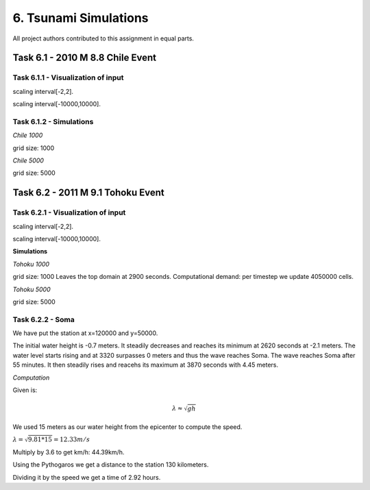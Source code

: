 6. Tsunami Simulations
*************************************

All project authors contributed to this assignment in equal parts.

Task 6.1 - 2010 M 8.8 Chile Event
=====================================

Task 6.1.1 - Visualization of input
-------------------------------------------


..  image:: ../../_static/assets/task_6-1-1_chile_dis.png

scaling interval[-2,2].

..  image:: ../../_static/assets/task_6-1-1_chile_bath.png

scaling interval[-10000,10000].

   
Task 6.1.2 - Simulations
-------------------------------------------

`Chile 1000` 

.. raw:: html

    <video width="100%" height="auto" controls>
      <source src="../../_static/assets/task_6-1-1_chile_1000.mp4" type="video/mp4">
    </video> 

grid size: 1000

`Chile 5000` 

.. raw:: html

    <video width="100%" height="auto" controls>
      <source src="../../_static/assets/task_6-1-1_chile_5000.mp4" type="video/mp4">
    </video> 

grid size: 5000


Task 6.2 - 2011 M 9.1 Tohoku Event
=====================================

Task 6.2.1 - Visualization of input
-------------------------------------------

..  image:: ../../_static/assets/task_6-2-1_tohoku_dis.png

scaling interval[-2,2].


..  image:: ../../_static/assets/task_6-2-1_tohoku_bath.png

scaling interval[-10000,10000].

**Simulations**

`Tohoku 1000` 

.. raw:: html

    <video width="100%" height="auto" controls>
      <source src="../../_static/assets/task_6-2-1_tohoku_1000.mp4" type="video/mp4">
    </video> 

grid size: 1000
Leaves the top domain at 2900 seconds. 
Computational demand: per timestep we update 4050000 cells.


`Tohoku 5000`

.. raw:: html

    <video width="100%" height="auto" controls>
      <source src="../../_static/assets/task_6-2-1_tohoku_5000.mp4" type="video/mp4">
    </video> 

grid size: 5000


Task 6.2.2 - Soma
-------------------------------------------

We have put the station at x=120000 and y=50000.

The initial water height is -0.7  meters.
It steadily decreases and reaches its minimum at 2620 seconds at -2.1 meters.
The water level starts rising and at 3320 surpasses 0 meters and thus the wave reaches Soma.
The wave reaches Soma after 55 minutes.
It then steadily rises and reacehs its maximum at 3870 seconds with 4.45 meters. 


`Computation`

Given is:

.. math:: \lambda \approx \sqrt{gh}

We used 15 meters as our water height from the epicenter to compute the speed.

:math:`\lambda = \sqrt{9.81*15} = 12.33 m/s`

Multiply by 3.6 to get km/h: 44.39km/h.

Using the Pythogaros we get a distance to the station 130 kilometers. 

Dividing it by the speed we get a time of 2.92 hours.